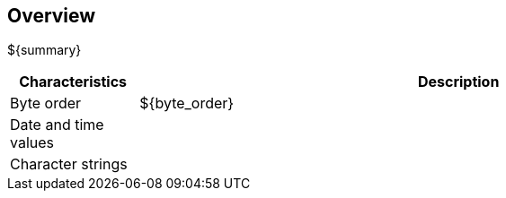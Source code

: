 == Overview
${summary}

[cols="1,5",options="header"]
|===
| Characteristics | Description
| Byte order | ${byte_order}
| Date and time values | 
| Character strings | 
|===

